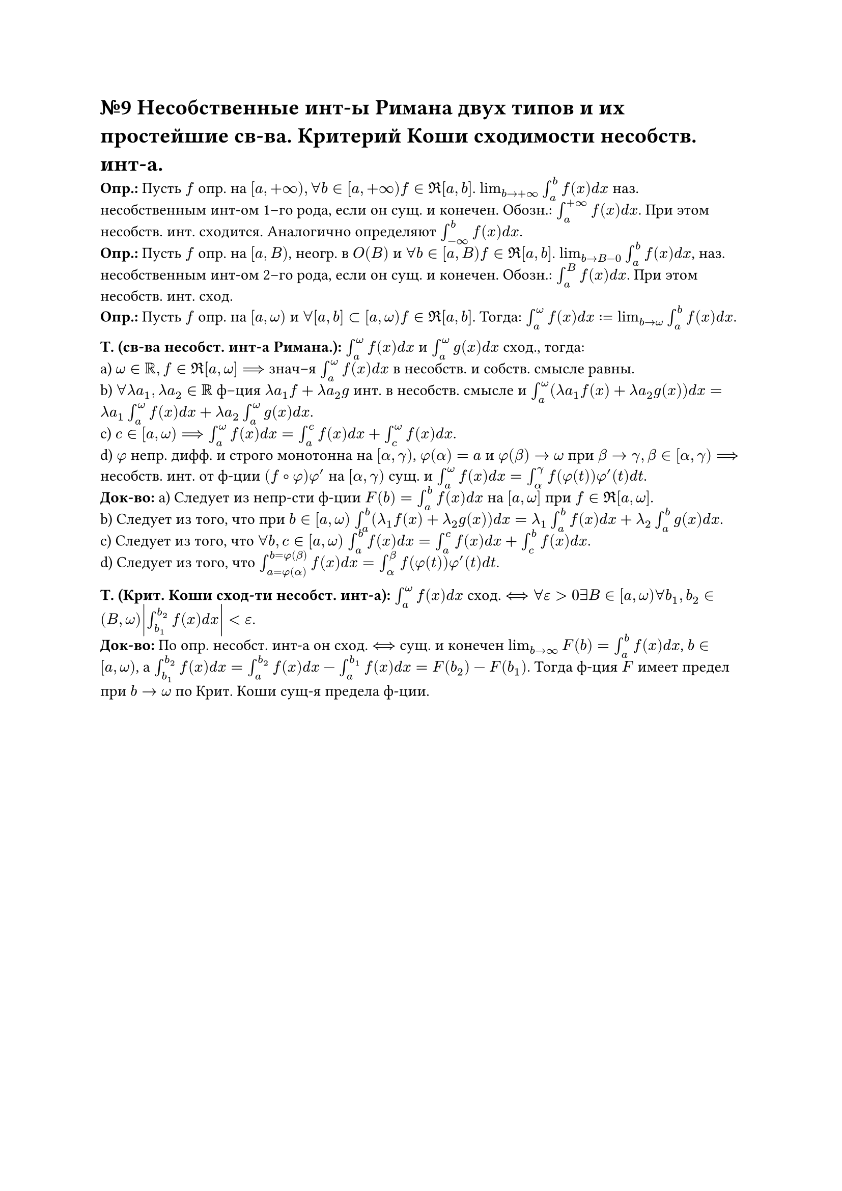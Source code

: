 = №9 Несобственные инт-ы Римана двух типов и их простейшие св-ва. Критерий Коши сходимости несобств. инт-а.

*Опр.:* Пусть $f$ опр. на $[a, +infinity), forall b in [a, +infinity) f in Re[a, b]$. $lim_(b -> +infinity) integral_(a)^(b) f(x) d x$ наз. несобственным инт-ом 1–го рода, если он сущ. и конечен. Обозн.: $integral_(a)^(+infinity) f(x) d x$. При этом несобств. инт. сходится. Аналогично определяют $integral_(-infinity)^(b) f(x) d x$.\ 
*Опр.:* Пусть $f$ опр. на $[a, B)$, неогр. в $O(B)$ и $forall b in [a, B) f in Re [a, b]$. $lim_(b -> B-0) integral_(a)^(b) f(x) d x$, наз. несобственным инт-ом 2–го рода, если он сущ. и конечен. Обозн.: $integral_(a)^(B) f(x) d x$. При этом несобств. инт. сход.\ 
*Опр.:* Пусть $f$ опр. на $[a, omega)$ и $forall [a, b] subset [a, omega) f in Re [a, b]$. Тогда: $integral_(a)^(omega) f(x) d x := lim_(b -> omega) integral_(a)^(b) f(x) d x$. 

*Т. (св-ва несобст. инт-а Римана.):* $integral_(a)^(omega) f(x) d x$ и $integral_(a)^(omega) g(x) d x$ сход., тогда:\ 
a) $omega in RR, f in Re [a, omega] ==>$ знач–я $integral_(a)^(omega) f(x) d x$ в несобств. и собств. смысле равны.\ 
b) $forall lambda a_(1), lambda a_(2) in RR$ ф–ция $lambda a_(1) f + lambda a_(2) g$ инт. в несобств. смысле и $integral_(a)^(omega) (lambda a_(1) f(x) + lambda a_(2) g(x)) d x = lambda a_(1) integral_(a)^(omega) f(x) d x + lambda a_(2) integral_(a)^(omega) g(x) d x$.\ 
c) $c in [a, omega) ==> integral_(a)^(omega) f(x) d x = integral_(a)^(c) f(x) d x + integral_(c)^(omega) f(x) d x$.\
d) $phi$ непр. дифф. и строго монотонна на $[alpha, gamma)$, $phi(alpha) = a$ и $phi(beta) -> omega$ при $beta -> gamma, beta in [alpha, gamma) ==>$ несобств. инт. от ф-ции $(f compose phi)phi'$ на $[alpha, gamma)$ сущ. и $integral_(a)^(omega) f(x) d x = integral_(alpha)^(gamma) f(phi(t))phi'(t) d t$.\ 
*Док-во:* a) Следует из непр-сти ф-ции $F(b) = integral_(a)^(b) f(x) d x$ на $[a, omega]$ при $f in Re[a, omega]$.\
b) Следует из того, что при $b in [a, omega)$ $integral_(a)^(b) (lambda_(1) f(x) + lambda_(2) g(x)) d x = lambda_(1) integral_(a)^(b) f(x) d x + lambda_(2) integral_(a)^(b) g(x) d x$.\
c) Следует из того, что $forall b, c in [a,omega)$ $integral_(a)^(b) f(x) d x = integral_(a)^(c) f(x) d x + integral_(c)^(b) f(x) d x$.\
d) Следует из того, что $integral_(a = phi(alpha))^(b = phi(beta)) f(x) d x = integral_(alpha)^(beta) f(phi(t))phi'(t) d t$.

*Т. (Крит. Коши сход-ти несобст. инт-а):* $integral_(a)^(omega) f(x)d x$ сход. $<==> forall epsilon > 0 exists B in [a, omega) forall b_(1), b_(2) in (B, omega) abs(integral_(b_(1))^(b_(2)) f(x) d x) < epsilon$.\ 
*Док-во:* По опр. несобст. инт-а он сход. $<==>$ сущ. и конечен $lim_(b -> infinity) F(b) = integral_(a)^(b) f(x) d x$, $b in [a, omega)$, а $integral_(b_(1))^(b_(2)) f(x) d x = integral_(a)^(b_(2)) f(x) d x - integral_(a)^(b_(1)) f(x) d x = F(b_(2)) - F(b_(1))$. Тогда ф-ция $F$ имеет предел при $b -> omega$ по Крит. Коши сущ-я предела ф-ции.
